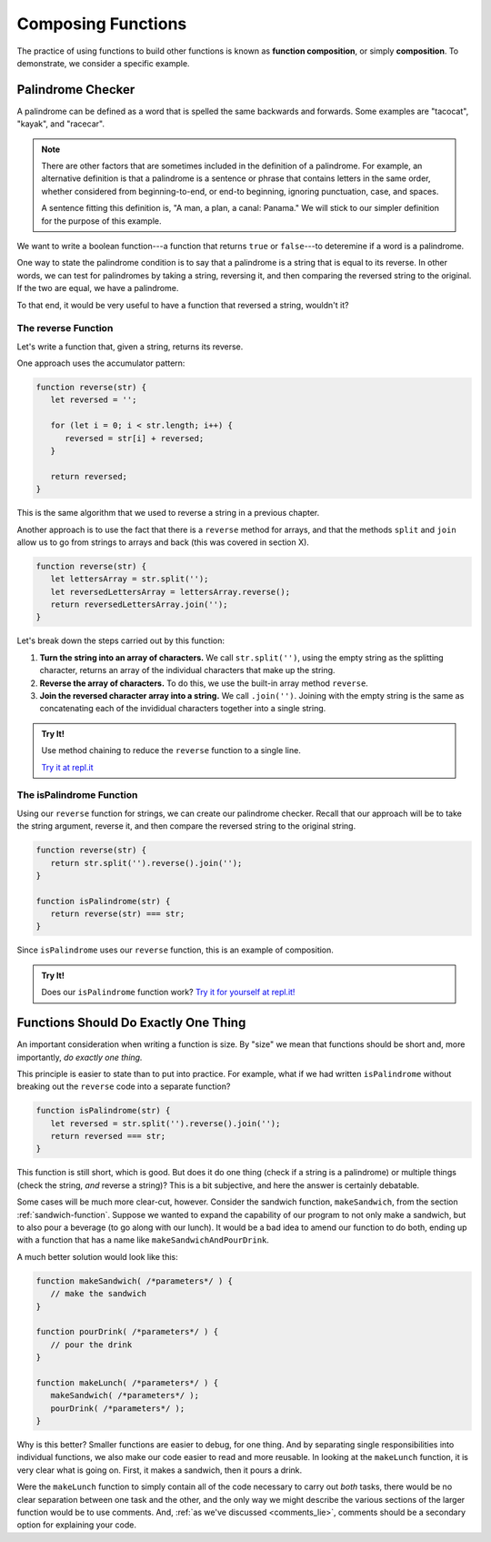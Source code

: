 Composing Functions
===================

.. index::
   single: function; composition
   see: composition; function composition

The practice of using functions to build other functions is known as **function composition**, or simply **composition**. To demonstrate, we consider a specific example.

Palindrome Checker
------------------

A palindrome can be defined as a word that is spelled the same backwards and forwards. Some examples are "tacocat", "kayak",  and "racecar".

.. note:: There are other factors that are sometimes included in the definition of a palindrome. For example, an alternative definition is that a palindrome is a sentence or phrase that contains letters in the same order, whether considered from beginning-to-end, or end-to beginning, ignoring punctuation, case, and spaces. 
   
   A sentence fitting this definition is, "A man, a plan, a canal: Panama." We will stick to our simpler definition for the purpose of this example.

We want to write a boolean function---a function that returns ``true`` or ``false``---to deteremine if a word is a palindrome.

One way to state the palindrome condition is to say that a palindrome is a string that is equal to its reverse. In other words, we can test for palindromes by taking a string, reversing it, and then comparing the reversed string to the original. If the two are equal, we have a palindrome.

To that end, it would be very useful to have a function that reversed a string, wouldn't it?

The **reverse** Function
^^^^^^^^^^^^^^^^^^^^^^^^

Let's write a function that, given a string, returns its reverse.

One approach uses the accumulator pattern:

.. sourcecode:: js

   function reverse(str) {
      let reversed = '';
      
      for (let i = 0; i < str.length; i++) {
         reversed = str[i] + reversed;
      }

      return reversed;
   }

.. todo:: add reference to the correct section of the string chapter

This is the same algorithm that we used to reverse a string in a previous chapter.

Another approach is to use the fact that there is a ``reverse`` method for arrays, and that the methods ``split`` and ``join`` allow us to go from strings to arrays and back (this was covered in section X).

.. todo:: Add reference to array chapter where this is covered

.. sourcecode:: js

   function reverse(str) {
      let lettersArray = str.split('');
      let reversedLettersArray = lettersArray.reverse();
      return reversedLettersArray.join('');
   }

Let's break down the steps carried out by this function:

#. **Turn the string into an array of characters.** We call ``str.split('')``, using the empty string as the splitting character, returns an array of the individual characters that make up the string.
#. **Reverse the array of characters.** To do this, we use the built-in array method ``reverse``.
#. **Join the reversed character array into a string.** We call ``.join('')``. Joining with the empty string is the same as concatenating each of the invididual characters together into a single string.

.. admonition:: Try It!

   Use method chaining to reduce the ``reverse`` function to a single line.

   `Try it at repl.it <https://repl.it/@launchcode/reverse-Function>`_


.. _palindrome-function:

The **isPalindrome** Function
^^^^^^^^^^^^^^^^^^^^^^^^^^^^^

Using our ``reverse`` function for strings, we can create our palindrome checker. Recall that our approach will be to take the string argument, reverse it, and then compare the reversed string to the original string.

.. sourcecode:: js

   function reverse(str) {
      return str.split('').reverse().join('');
   }

   function isPalindrome(str) {
      return reverse(str) === str;
   }
   
Since ``isPalindrome`` uses our ``reverse`` function, this is an example of composition. 

.. admonition:: Try It!

   Does our ``isPalindrome`` function work? `Try it for yourself at repl.it! <https://repl.it/@launchcode/isPalindrome>`_


Functions Should Do Exactly One Thing
-------------------------------------

An important consideration when writing a function is size. By "size" we mean that functions should be short and, more importantly, *do exactly one thing.* 

This principle is easier to state than to put into practice. For example, what if we had written ``isPalindrome`` without breaking out the ``reverse`` code into a separate function?

.. sourcecode:: js


   function isPalindrome(str) {
      let reversed = str.split('').reverse().join('');
      return reversed === str;
   }

This function is still short, which is good. But does it do one thing (check if a string is a palindrome) or multiple things (check the string, *and* reverse a string)? This is a bit subjective, and here the answer is certainly debatable. 

Some cases will be much more clear-cut, however. Consider the sandwich function, ``makeSandwich``, from the section :ref:`sandwich-function`. Suppose we wanted to expand the capability of our program to not only make a sandwich, but to also pour a beverage (to go along with our lunch). It would be a bad idea to amend our function to do both, ending up with a function that has a name like ``makeSandwichAndPourDrink``.

A much better solution would look like this:

.. sourcecode:: js

   function makeSandwich( /*parameters*/ ) {
      // make the sandwich
   }

   function pourDrink( /*parameters*/ ) {
      // pour the drink
   }

   function makeLunch( /*parameters*/ ) {
      makeSandwich( /*parameters*/ );
      pourDrink( /*parameters*/ );
   }

Why is this better? Smaller functions are easier to debug, for one thing. And by separating single responsibilities into individual functions, we also make our code easier to read and more reusable. In looking at the ``makeLunch`` function, it is very clear what is going on. First, it makes a sandwich, then it pours a drink. 

Were the ``makeLunch`` function to simply contain all of the code necessary to carry out *both* tasks, there would be no clear separation between one task and the other, and the only way we might describe the various sections of the larger function would be to use comments. And, :ref:`as we've discussed <comments_lie>`, comments should be a secondary option for explaining your code.
